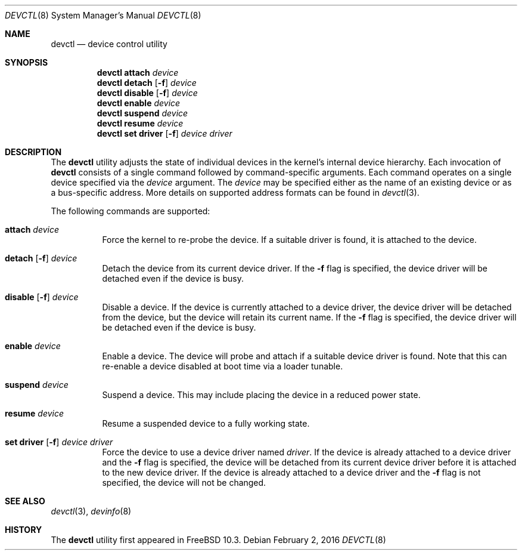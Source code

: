 .\"
.\" Copyright (c) 2015 John Baldwin <jhb@FreeBSD.org>
.\" All rights reserved.
.\"
.\" Redistribution and use in source and binary forms, with or without
.\" modification, are permitted provided that the following conditions
.\" are met:
.\" 1. Redistributions of source code must retain the above copyright
.\"    notice, this list of conditions and the following disclaimer.
.\" 2. Redistributions in binary form must reproduce the above copyright
.\"    notice, this list of conditions and the following disclaimer in the
.\"    documentation and/or other materials provided with the distribution.
.\"
.\" THIS SOFTWARE IS PROVIDED BY THE AUTHOR AND CONTRIBUTORS ``AS IS'' AND
.\" ANY EXPRESS OR IMPLIED WARRANTIES, INCLUDING, BUT NOT LIMITED TO, THE
.\" IMPLIED WARRANTIES OF MERCHANTABILITY AND FITNESS FOR A PARTICULAR PURPOSE
.\" ARE DISCLAIMED.  IN NO EVENT SHALL THE AUTHOR OR CONTRIBUTORS BE LIABLE
.\" FOR ANY DIRECT, INDIRECT, INCIDENTAL, SPECIAL, EXEMPLARY, OR CONSEQUENTIAL
.\" DAMAGES (INCLUDING, BUT NOT LIMITED TO, PROCUREMENT OF SUBSTITUTE GOODS
.\" OR SERVICES; LOSS OF USE, DATA, OR PROFITS; OR BUSINESS INTERRUPTION)
.\" HOWEVER CAUSED AND ON ANY THEORY OF LIABILITY, WHETHER IN CONTRACT, STRICT
.\" LIABILITY, OR TORT (INCLUDING NEGLIGENCE OR OTHERWISE) ARISING IN ANY WAY
.\" OUT OF THE USE OF THIS SOFTWARE, EVEN IF ADVISED OF THE POSSIBILITY OF
.\" SUCH DAMAGE.
.\"
.\" $FreeBSD$
.\"
.Dd February 2, 2016
.Dt DEVCTL 8
.Os
.Sh NAME
.Nm devctl
.Nd device control utility
.Sh SYNOPSIS
.Nm
.Cm attach
.Ar device
.Nm
.Cm detach
.Op Fl f
.Ar device
.Nm
.Cm disable
.Op Fl f
.Ar device
.Nm
.Cm enable
.Ar device
.Nm
.Cm suspend
.Ar device
.Nm
.Cm resume
.Ar device
.Nm
.Cm set driver
.Op Fl f
.Ar device driver
.Sh DESCRIPTION
The
.Nm
utility adjusts the state of individual devices in the kernel's
internal device hierarchy.
Each invocation of
.Nm
consists of a single command followed by command-specific arguments.
Each command operates on a single device specified via the
.Ar device
argument.
The
.Ar device
may be specified either as the name of an existing device or as a
bus-specific address.
More details on supported address formats can be found in
.Xr devctl 3 .
.Pp
The following commands are supported:
.Bl -tag -width indent
.It Cm attach Ar device
Force the kernel to re-probe the device.
If a suitable driver is found,
it is attached to the device.
.It Xo Cm detach
.Op Fl f
.Ar device
.Xc
Detach the device from its current device driver.
If the
.Fl f
flag is specified,
the device driver will be detached even if the device is busy.
.It Xo Cm disable
.Op Fl f
.Ar device
.Xc
Disable a device.
If the device is currently attached to a device driver,
the device driver will be detached from the device,
but the device will retain its current name.
If the
.Fl f
flag is specified,
the device driver will be detached even if the device is busy.
.It Cm enable Ar device
Enable a device.
The device will probe and attach if a suitable device driver is found.
Note that this can re-enable a device disabled at boot time via a
loader tunable.
.It Cm suspend Ar device
Suspend a device.
This may include placing the device in a reduced power state.
.It Cm resume Ar device
Resume a suspended device to a fully working state.
.It Xo Cm set driver
.Op Fl f
.Ar device driver
.Xc
Force the device to use a device driver named
.Ar driver .
If the device is already attached to a device driver and the
.Fl f
flag is specified,
the device will be detached from its current device driver before it is
attached to the new device driver.
If the device is already attached to a device driver and the
.Fl f
flag is not specified,
the device will not be changed.
.El
.Sh SEE ALSO
.Xr devctl 3 ,
.Xr devinfo 8
.Sh HISTORY
The
.Nm
utility first appeared in
.Fx 10.3 .
